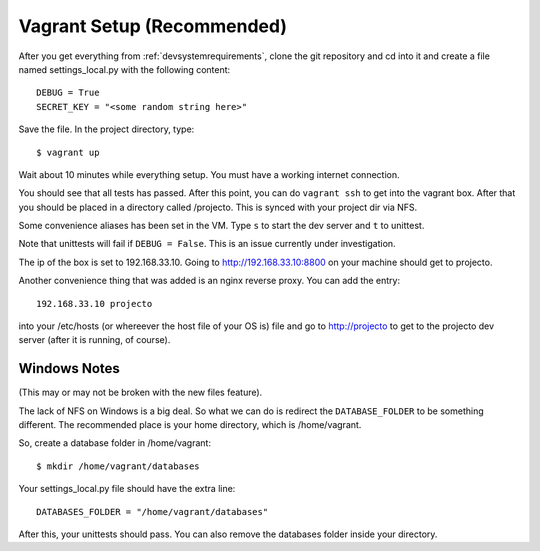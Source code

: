 .. _vagrantsetup:

===========================
Vagrant Setup (Recommended)
===========================

After you get everything from :ref:`devsystemrequirements`, clone the git
repository and cd into it and create a file named settings_local.py with
the following content::

    DEBUG = True
    SECRET_KEY = "<some random string here>"

Save the file. In the project directory, type::

    $ vagrant up

Wait about 10 minutes while everything setup. You must have a working
internet connection.

You should see that all tests has passed. After this point, you can do
``vagrant ssh`` to get into the vagrant box. After that you should be placed
in a directory called /projecto. This is synced with your project dir via NFS.

Some convenience aliases has been set in the VM. Type ``s`` to start the dev
server and ``t`` to unittest.

Note that unittests will fail if ``DEBUG = False``. This is an issue currently
under investigation.

The ip of the box is set to 192.168.33.10. Going to http://192.168.33.10:8800
on your machine should get to projecto.

Another convenience thing that was added is an nginx reverse proxy. You can add
the entry::

    192.168.33.10 projecto

into your /etc/hosts (or whereever the host file of your OS is) file and
go to http://projecto to get to the projecto dev server (after it is
running, of course).

Windows Notes
-------------

(This may or may not be broken with the new files feature).

The lack of NFS on Windows is a big deal. So what we can do is redirect the
``DATABASE_FOLDER`` to be something different. The recommended place is your
home directory, which is /home/vagrant.

So, create a database folder in /home/vagrant::

    $ mkdir /home/vagrant/databases

Your settings_local.py file should have the extra line::

    DATABASES_FOLDER = "/home/vagrant/databases"

After this, your unittests should pass. You can also remove the databases folder
inside your directory.
